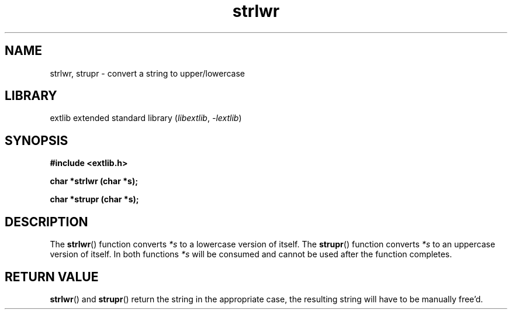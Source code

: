 '\" t
.\" Copyright 2024 axtlos (axtlos@disroot.org)
.\"
.\" SPDX-License-Identifier: BSD-3-Clause

.TH strlwr 3 2024-07-14 "extlib"
.SH NAME
strlwr, strupr \- convert a string to upper/lowercase
.SH LIBRARY
extlib extended standard library
.RI ( libextlib ", " \-lextlib )
.SH SYNOPSIS
.nf
.B #include <extlib.h>
.P
.BI "char *strlwr (char *s);"
.P
.BI "char *strupr (char *s);"
.P
.fi
.SH DESCRIPTION
The
.BR strlwr ()
function converts
.I *s
to a lowercase version of itself.
The
.BR strupr ()
function converts
.I *s
to an uppercase version of itself.
In both functions
.I *s
will be consumed and cannot be used after the function completes.
.fi
.SH RETURN VALUE
.BR strlwr ()
and
.BR strupr ()
return the string in the appropriate case, the resulting string will have to be manually free'd.
.\" SRC END
